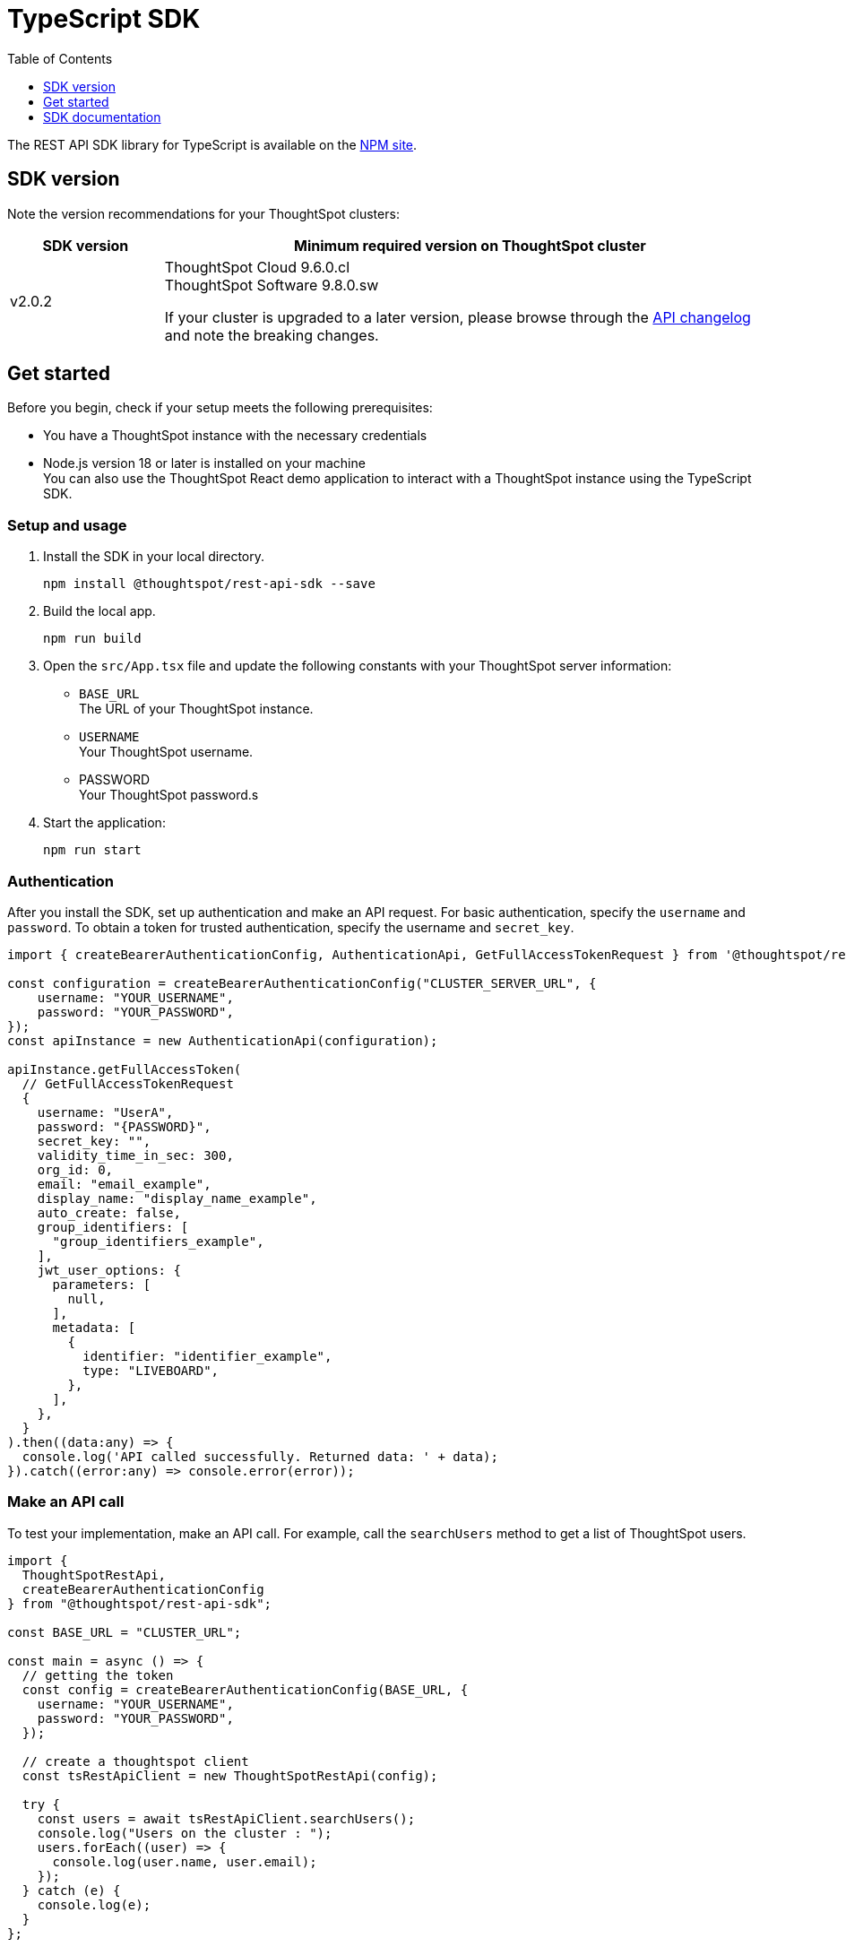 = TypeScript SDK
:toc: true
:toclevels: 1

:page-title: REST API SDK
:page-pageid: rest-api-sdk-typescript
:page-description: ThoughtSpot provides REST API SDK with TypeScript client libraries.

The REST API SDK library for TypeScript is available on the link:https://www.npmjs.com/package/@thoughtspot/rest-api-sdk[NPM site, window=_blank].

== SDK version

Note the version recommendations for your ThoughtSpot clusters:

[width="100%" cols="1,4"]
[options='header']
|====
|SDK version|Minimum required version on ThoughtSpot cluster
|v2.0.2 a| ThoughtSpot Cloud 9.6.0.cl +
ThoughtSpot Software 9.8.0.sw

If your cluster is upgraded to a later version, please browse through the xref:rest-apiv2-changelog.adoc[API changelog] and note the breaking changes.
|====

== Get started

Before you begin, check if your setup meets the following prerequisites:

* You have a ThoughtSpot instance with the necessary credentials
* Node.js version 18 or later is installed on your machine +
You can also use the ThoughtSpot React demo application to interact with a ThoughtSpot instance using the TypeScript SDK.

=== Setup and usage

. Install the SDK in your local directory.
+
----
npm install @thoughtspot/rest-api-sdk --save
----

. Build the local app.

+
----
npm run build
----

. Open the `src/App.tsx` file and update the following constants with your ThoughtSpot server information:
+
* `BASE_URL` +
The URL of your ThoughtSpot instance.
* `USERNAME` +
Your ThoughtSpot username.
* PASSWORD +
Your ThoughtSpot password.s

. Start the application:
+
----
npm run start
----

=== Authentication
After you install the SDK, set up authentication and make an API request. For basic authentication, specify the `username` and `password`. To obtain a token for trusted authentication, specify the username and `secret_key`.

[source,TypeScript]
----
import { createBearerAuthenticationConfig, AuthenticationApi, GetFullAccessTokenRequest } from '@thoughtspot/rest-api-sdk';

const configuration = createBearerAuthenticationConfig("CLUSTER_SERVER_URL", {
    username: "YOUR_USERNAME",
    password: "YOUR_PASSWORD",
});
const apiInstance = new AuthenticationApi(configuration);

apiInstance.getFullAccessToken(
  // GetFullAccessTokenRequest
  {
    username: "UserA",
    password: "{PASSWORD}",
    secret_key: "",
    validity_time_in_sec: 300,
    org_id: 0,
    email: "email_example",
    display_name: "display_name_example",
    auto_create: false,
    group_identifiers: [
      "group_identifiers_example",
    ],
    jwt_user_options: {
      parameters: [
        null,
      ],
      metadata: [
        {
          identifier: "identifier_example",
          type: "LIVEBOARD",
        },
      ],
    },
  }
).then((data:any) => {
  console.log('API called successfully. Returned data: ' + data);
}).catch((error:any) => console.error(error));
----

=== Make an API call
To test your implementation, make an API call. For example, call the `searchUsers` method to get a list of ThoughtSpot users.

----
import {
  ThoughtSpotRestApi,
  createBearerAuthenticationConfig
} from "@thoughtspot/rest-api-sdk";

const BASE_URL = "CLUSTER_URL";

const main = async () => {
  // getting the token
  const config = createBearerAuthenticationConfig(BASE_URL, {
    username: "YOUR_USERNAME",
    password: "YOUR_PASSWORD",
  });

  // create a thoughtspot client
  const tsRestApiClient = new ThoughtSpotRestApi(config);

  try {
    const users = await tsRestApiClient.searchUsers();
    console.log("Users on the cluster : ");
    users.forEach((user) => {
      console.log(user.name, user.email);
    });
  } catch (e) {
    console.log(e);
  }
};

main();
----

== SDK documentation

For a complete list of methods to use for API calls and examples, see the following resources:


[width="100%" cols="2,4"]
[options='header']
|====
|SDK version|Documentation
|ThoughtSpot Cloud 9.6.0.cl a| link:https://github.com/thoughtspot/rest-api-sdk/blob/release/sdks/typescript/ThoughtSpotRestApi.md[REST API SDK library for TypeScript, Window=_blank]
|====



